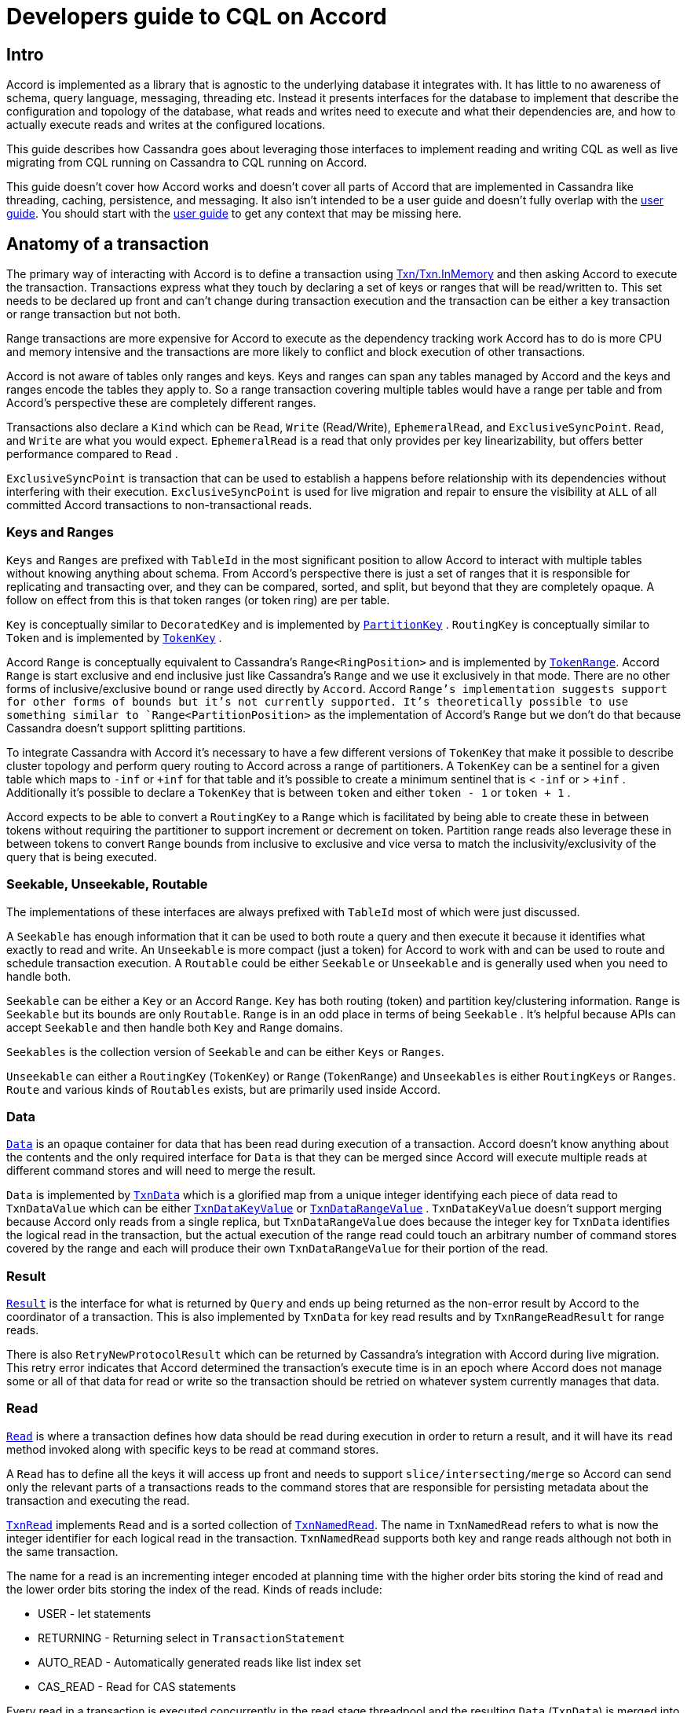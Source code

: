= Developers guide to CQL on Accord

== Intro

Accord is implemented as a library that is agnostic to the underlying
database it integrates with. It has little to no awareness of schema,
query language, messaging, threading etc. Instead it presents interfaces
for the database to implement that describe the configuration and
topology of the database, what reads and writes need to execute and what
their dependencies are, and how to actually execute reads and writes at
the configured locations.

This guide describes how Cassandra goes about leveraging those
interfaces to implement reading and writing CQL as well as live
migrating from CQL running on Cassandra to CQL running on Accord.

This guide doesn't cover how Accord works and doesn't cover all parts of
Accord that are implemented in Cassandra like threading, caching,
persistence, and messaging. It also isn't intended to be a user guide
and doesn't fully overlap with the xref:cassandra:managing/operating/onboarding-to-accord.adoc[user guide]. You should start with the
xref:cassandra:managing/operating/onboarding-to-accord.adoc[user guide] to get any context that may be missing here.

== Anatomy of a transaction

The primary way of interacting with Accord is to define a transaction
using
https://github.com/apache/cassandra-accord/blob/134df57677bbd5092994923a4dc2f15cd1d033d1/accord-core/src/main/java/accord/primitives/Txn.java#L42[Txn/Txn.InMemory]
and then asking Accord to execute the transaction. Transactions express
what they touch by declaring a set of keys or ranges that will be
read/written to. This set needs to be declared up front and can't change
during transaction execution and the transaction can be either a key
transaction or range transaction but not both.

Range transactions are more expensive for Accord to execute as the
dependency tracking work Accord has to do is more CPU and memory
intensive and the transactions are more likely to conflict and block
execution of other transactions.

Accord is not aware of tables only ranges and keys. Keys and ranges can
span any tables managed by Accord and the keys and ranges encode the
tables they apply to. So a range transaction covering multiple tables
would have a range per table and from Accord's perspective these are
completely different ranges.

Transactions also declare a `Kind` which can be `Read`, `Write`
(Read/Write), `EphemeralRead`, and `ExclusiveSyncPoint`. `Read`, and
`Write` are what you would expect. `EphemeralRead` is a read that only
provides per key linearizability, but offers better performance compared
to `Read` .

`ExclusiveSyncPoint` is transaction that can be used to establish a
happens before relationship with its dependencies without interfering
with their execution. `ExclusiveSyncPoint` is used for live migration
and repair to ensure the visibility at `ALL` of all committed Accord
transactions to non-transactional reads.

=== Keys and Ranges

`Keys` and `Ranges` are prefixed with `TableId` in the most significant
position to allow Accord to interact with multiple tables without
knowing anything about schema. From Accord's perspective there is just a
set of ranges that it is responsible for replicating and transacting
over, and they can be compared, sorted, and split, but beyond that they
are completely opaque. A follow on effect from this is that token ranges
(or token ring) are per table.

`Key` is conceptually similar to `DecoratedKey` and is implemented by
`https://github.com/apache/cassandra/blob/63d3538ba7352635b7b61a205b40e035e62b8d5d/src/java/org/apache/cassandra/service/accord/api/PartitionKey.java#L43[PartitionKey]`
. `RoutingKey` is conceptually similar to `Token` and is implemented by
`https://github.com/apache/cassandra/blob/63d3538ba7352635b7b61a205b40e035e62b8d5d/src/java/org/apache/cassandra/service/accord/api/TokenKey.java#L51[TokenKey]`
.

Accord `Range` is conceptually equivalent to Cassandra's
`Range++<++RingPosition++>++` and is implemented by
`https://github.com/apache/cassandra/blob/122f5300855d56131948575f80ce0594547c9040/src/java/org/apache/cassandra/service/accord/TokenRange.java[TokenRange]`.
Accord `Range` is start exclusive and end inclusive just like
Cassandra's `Range` and we use it exclusively in that mode. There are no
other forms of inclusive/exclusive bound or range used directly by
`Accord`. Accord `Range`'s implementation suggests support for other
forms of bounds but it's not currently supported. It's theoretically
possible to use something similar to `Range++<++PartitionPosition++>++`
as the implementation of Accord's `Range` but we don't do that because
Cassandra doesn't support splitting partitions.

To integrate Cassandra with Accord it's necessary to have a few
different versions of `TokenKey` that make it possible to describe
cluster topology and perform query routing to Accord across a range of
partitioners. A `TokenKey` can be a sentinel for a given table which
maps to `-inf` or `{plus}inf` for that table and it's possible to create
a minimum sentinel that is ++<++ `-inf` or ++>++ `{plus}inf` .
Additionally it's possible to declare a `TokenKey` that is between
`token` and either `token - 1` or `token {plus} 1` .

Accord expects to be able to convert a `RoutingKey` to a `Range` which
is facilitated by being able to create these in between tokens without
requiring the partitioner to support increment or decrement on token.
Partition range reads also leverage these in between tokens to convert
`Range` bounds from inclusive to exclusive and vice versa to match the
inclusivity/exclusivity of the query that is being executed.

=== Seekable, Unseekable, Routable

The implementations of these interfaces are always prefixed with
`TableId` most of which were just discussed.

A `Seekable` has enough information that it can be used to both route a
query and then execute it because it identifies what exactly to read and
write. An `Unseekable` is more compact (just a token) for Accord to work
with and can be used to route and schedule transaction execution. A
`Routable` could be either `Seekable` or `Unseekable` and is generally
used when you need to handle both.

`Seekable` can be either a `Key` or an Accord `Range`. `Key` has both
routing (token) and partition key/clustering information. `Range` is
`Seekable` but its bounds are only `Routable`. `Range` is in an odd
place in terms of being `Seekable` . It's helpful because APIs can
accept `Seekable` and then handle both `Key` and `Range` domains.

`Seekables` is the collection version of `Seekable` and can be either
`Keys` or `Ranges`.

`Unseekable` can either a `RoutingKey` (`TokenKey`) or `Range`
(`TokenRange`) and `Unseekables` is either `RoutingKeys` or `Ranges`.
`Route` and various kinds of `Routables` exists, but are primarily used
inside Accord.

=== Data

`https://github.com/apache/cassandra-accord/blob/134df57677bbd5092994923a4dc2f15cd1d033d1/accord-core/src/main/java/accord/api/Data.java#L28[Data]`
is an opaque container for data that has been read during execution of a
transaction. Accord doesn't know anything about the contents and the
only required interface for `Data` is that they can be merged since
Accord will execute multiple reads at different command stores and will
need to merge the result.

`Data` is implemented by
`https://github.com/apache/cassandra/blob/122f5300855d56131948575f80ce0594547c9040/src/java/org/apache/cassandra/service/accord/txn/TxnData.java#L47[TxnData]`
which is a glorified map from a unique integer identifying each piece of
data read to `TxnDataValue` which can be either
`https://github.com/apache/cassandra/blob/122f5300855d56131948575f80ce0594547c9040/src/java/org/apache/cassandra/service/accord/txn/TxnDataKeyValue.java[TxnDataKeyValue]`
or
`https://github.com/apache/cassandra/blob/122f5300855d56131948575f80ce0594547c9040/src/java/org/apache/cassandra/service/accord/txn/TxnDataRangeValue.java[TxnDataRangeValue]`
. `TxnDataKeyValue` doesn't support merging because Accord only reads
from a single replica, but `TxnDataRangeValue` does because the integer
key for `TxnData` identifies the logical read in the transaction, but
the actual execution of the range read could touch an arbitrary number
of command stores covered by the range and each will produce their own
`TxnDataRangeValue` for their portion of the read.

=== Result

`https://github.com/apache/cassandra-accord/blob/134df57677bbd5092994923a4dc2f15cd1d033d1/accord-core/src/main/java/accord/api/Result.java[Result]`
is the interface for what is returned by `Query` and ends up being
returned as the non-error result by Accord to the coordinator of a
transaction. This is also implemented by `TxnData` for key read results
and by `TxnRangeReadResult` for range reads.

There is also `RetryNewProtocolResult` which can be returned by
Cassandra's integration with Accord during live migration. This retry
error indicates that Accord determined the transaction's execute time is
in an epoch where Accord does not manage some or all of that data for
read or write so the transaction should be retried on whatever system
currently manages that data.

=== Read

`https://github.com/apache/cassandra-accord/blob/trunk/accord-core/src/main/java/accord/api/Read.java#L32[Read]`
is where a transaction defines how data should be read during execution
in order to return a result, and it will have its `read` method invoked
along with specific keys to be read at command stores.

A `Read` has to define all the keys it will access up front and needs to
support `slice/intersecting/merge` so Accord can send only the relevant
parts of a transactions reads to the command stores that are responsible
for persisting metadata about the transaction and executing the read.

`https://github.com/apache/cassandra/blob/122f5300855d56131948575f80ce0594547c9040/src/java/org/apache/cassandra/service/accord/txn/TxnRead.java[TxnRead]`
implements `Read` and is a sorted collection of
`https://github.com/apache/cassandra/blob/122f5300855d56131948575f80ce0594547c9040/src/java/org/apache/cassandra/service/accord/txn/TxnNamedRead.java#L77[TxnNamedRead]`.
The name in `TxnNamedRead` refers to what is now the integer identifier
for each logical read in the transaction. `TxnNamedRead` supports both
key and range reads although not both in the same transaction.

The name for a read is an incrementing integer encoded at planning time with the higher order bits storing
the kind of read and the lower order bits storing the index of the read. Kinds of reads include:

* USER - let statements
* RETURNING - Returning select in `TransactionStatement`
* AUTO++_++READ - Automatically generated reads like list index set
* CAS++_++READ - Read for CAS statements

Every read in a transaction is executed concurrently in the read stage
threadpool and the resulting `Data` (`TxnData`) is merged into a single
value.

`TxnRead` contains a read consistency level that is not visible to
Accord that is used to declare the read consistency level that a
transaction requires. This will be discussed more later when we cover
interoperability, but if this is set then the transaction will actually
read from multiple replicas complete with short read protection and
blocking read repair.

=== Query

`https://github.com/apache/cassandra-accord/blob/trunk/accord-core/src/main/java/accord/api/Query.java#L31[Query]`
is the portion of the transaction definition responsible for computing
the `Result` of the transaction that will be returned at the
coordinator. It's implemented by
`https://github.com/apache/cassandra/blob/122f5300855d56131948575f80ce0594547c9040/src/java/org/apache/cassandra/service/accord/txn/TxnQuery.java[TxnQuery]`
which has several different modes it can operate in.

`Query` only has one method `compute` to compute the result and is run
on the coordinator of a transaction. There are few things `TxnQuery` is
responsible for such as validating the query is accessing data managed
by Accord generating a retry error if needed. For CAS statements it's
also responsible for checking the CAS condition and returning the
appropriate result. For range reads it's also responsible for merging
the range read results and reapplying the limit.

`TxnQuery` also has an implementation, `UNSAFE++_++EMPTY`, used for
Accord system transactions that does no validation that Accord owns the
ranges in question. This is because from Accord's perspective it
immediately adopts all the ranges in a table when that table begins
migration to Accord, but from live migration's perspective (which Accord
can't see) there is a
`https://github.com/apache/cassandra/blob/122f5300855d56131948575f80ce0594547c9040/src/java/org/apache/cassandra/service/consensus/migration/TableMigrationState.java[TableMigrationState]`
that specifies which ranges within a table are managed by Accord.

Accord system transactions only impact Accord metadata so “they don't
exist” from the perspective of live migration and concurrent reading and
writing to data.

=== Update

`https://github.com/apache/cassandra-accord/blob/trunk/accord-core/src/main/java/accord/api/Update.java[Update]`
is invoked via the `apply` method on the Accord coordinator and is
responsible for taking in the `Data` from `Read` and producing the
`Write` that contains all the writes that we applied as part of
committing the transaction.

`Update` requires support for `slice`/`intersecting`/`merge` so that
Accord only needs to distribute and persist the potentially sizable
partial or complete updates to the shards that actually need them.

`https://github.com/apache/cassandra/blob/122f5300855d56131948575f80ce0594547c9040/src/java/org/apache/cassandra/service/accord/txn/TxnUpdate.java[TxnUpdate]`
implements `Update` and can contain completed or partial updates which
are completed when `apply` is called with the `TxnData` from `TxnRead`.
Updates that are not data dependent (blind writes) are handled
differently from non-data dependent updates. Data dependent updates are
computed at the coordinator and returned in the `TxnWrite` but non-data
dependent updates are omitted and instead are retrieved from `TxnUpdate`
at each replica when `TxnWrite.apply` is called.

`TxnUpdate` is also responsible for populating the update with the
monotonic transactional hybrid logical clock for the execution time of
the transaction. During migration, normal CQL operations will use the
Accord timestamp once a range starts migration, but will fall back to
server timestamp when migrating away from Accord. For normal CQL operations,
`USING TIMESTAMP` is supported and will cause the data to use the user
timestamp instead of the Accord one, though this breaks linearizability
and should be avoided when possible.

For BATCH operations, timestamp handling is more complex: if the batch
uses `USING TIMESTAMP`, the user timestamp will be used. If all mutations
in a BATCH use `USING TIMESTAMP`, the user timestamp will be used. If not
using `USING TIMESTAMP` and all partition keys are on Accord, the Accord
timestamp is used. If the BATCH has some partitions on Accord and others
not on Accord, the server timestamp will be used (writes to the Accord table will not be linearizable for multi-table
batches where one table is not migrating to Accord). If a batch mixes
server timestamp and `USING TIMESTAMP` mutations, the default behavior
is to reject the batch, configurable via `accord.mixed_time_source_handling`
with values: `reject` (default), `log` (accept and log operations where writes to the Accord table will not be linearizable),
or `ignore` (accept silently).

`TxnUpdate` has a write consistency level that is not visible to Accord
and is it similar to the commit consistency level for CAS writes. If the
write consistency level is set then Accord will do synchronous commit at
the specified consistency level. Otherwise Accord defaults to
asynchronous commit. How consistency levels are handled will be covered
in interoperability and live migration.

=== Write

`https://github.com/apache/cassandra-accord/blob/trunk/accord-core/src/main/java/accord/api/Write.java[Write]`
is produced by invoking `Update.apply` and is not required to be
splittable/mergeable because all writes are sent to all shards. `Write`
is implemented by
`https://github.com/apache/cassandra/blob/122f5300855d56131948575f80ce0594547c9040/src/java/org/apache/cassandra/service/accord/txn/TxnWrite.java#L74[TxnWrite]`
which each command store will invoke via `apply` for each intersecting
key. This will cause all writes in a transaction to run concurrently on
the mutation stage.

=== Putting it all together

With all the components of a transaction available they can be assembled
and provided to Accord to coordinate to implement all the existing CQL
interfaces as well as the new `TransactionStatement` interface.

See
`https://github.com/apache/cassandra/blob/122f5300855d56131948575f80ce0594547c9040/src/java/org/apache/cassandra/cql3/statements/TransactionStatement.java#L435[TransactionStatement.createTxn]`
,
`https://github.com/apache/cassandra/blob/122f5300855d56131948575f80ce0594547c9040/src/java/org/apache/cassandra/cql3/statements/CQL3CasRequest.java#L484[CQL3CasRequest.toAccordTxn]`,
`https://github.com/apache/cassandra/blob/122f5300855d56131948575f80ce0594547c9040/src/java/org/apache/cassandra/service/consensus/migration/ConsensusMigrationMutationHelper.java#L236[ConsensusMigrationHelper.mutateWithAccordAsync]`,
`https://github.com/apache/cassandra/blob/122f5300855d56131948575f80ce0594547c9040/src/java/org/apache/cassandra/service/StorageProxy.java#L2206[StorageProxy.readWithAccord]`,
and
`https://github.com/apache/cassandra/blob/122f5300855d56131948575f80ce0594547c9040/src/java/org/apache/cassandra/service/reads/repair/BlockingReadRepair.java#L219[BlockingReadRepair.repairViaAccordTransaction]`
.

There isn't as much magic as you would think in how Accord executes
transactions when operating with exclusive access to a table. Accord is
able to mostly execute `ReadCommands` unmodified with some
accommodations for the fact that reads are strongly consistent from a
single replica so filtering can be pushed down. The majority of the work
is just making the description of things like CAS serializable so it can
be persisted by Accord for transaction recovery.

Where things get complicated is live migrating to Accord and supporting
interoperability with non-Accord reads and writes.

== Live migration

=== Core challenges

Accord and Paxos operate fundamentally different in terms of what they
perform consensus on and how the transactions are recovered. Paxos
performs consensus on the exact set of writes to apply and recovering a
transaction only requires the writes to be applied. Accord consensus is
on the transaction definition, a superset of the dependencies, and the
execution timestamp of the transaction.

Accord needs to recompute the writes during transaction recovery which
means it may need to repeat any reads necessary to compute those writes
which means Accord needs reads to be repeatable during transaction
execution and recovery. Non-Accord writes cause non-determinism for
Accord reads. Accord also reads at `ONE` so it would miss `QUORUM`
writes.

The big hammer we use to deal with this is to avoid ever requiring
Accord to read data that is not replicated at `ALL`. If we did it would
lead to non-deterministic transaction recovery. This isn't something
that can be addressed by having Accord read at `QUORUM` and then
performing blocking read repair because different Accord coordinators
can still witness different sets of non-Accord writes.

Accord also defaults to asynchronous commit so when migrating away from
Accord it's not safe for Paxos and non-SERIAL reads to read committed
Accord writes

=== Bridging the gap

Cassandra needs to be highly available while transitioning, but
operations that propagate data at `ALL` like Cassandra's Data Repair
{plus} Paxos Repair, or Accord's repair syncs are not highly available.
Going forward these will be referred to as range barriers.

At every point during migration there has to be some system safely
capable of executing every operation type. Highly available key barriers
solve this problem by allowing the migration of a single key at `QUORUM`
to meet the requirements for execution on the migration target system.

A key barrier on Paxos uses the existing Paxos repair mechanism to apply
any partially committed transactions at `QUORUM` which can then be
safely read by Accord if Accord read's at `QUORUM`. A key barrier on
Accord uses Accord's sync mechanism to wait until all transactions in an
epoch that could have modified the key are applied at `QUORUM`.

There is a system table and small in memory cache for key barriers to
avoid repeatedly performing key migrations, but the key migration is
only recorded if the coordinator is a replica to avoid the cache growing
too large.

=== No non-SERIAL key migration

One wrinkle is that it is not possible to do key migration for
non-SERIAL Cassandra writes because there is no metadata to check for
uncommitted operations like there is with Paxos and Accord. Non-SERIAL
writes include _all_ sources of non-SERIAL writes such as read repair,
logged batches, and hints. Accord doesn't have this issue as any data
managed by Accord always has metadata available since all operations are
routed through Accord.

Splitting migration to Accord into two phases solves this issue
because while Accord is unable to safely read non-SERIAL writes it can
safely apply non-SERIAL writes as recovery of blind write transactions
is still deterministic in Accord. In the first phase of migration to
Accord all non-SERIAL writes are executed on Accord and synchronously
applied at the requested consistency level while a data repair (full or
incremental) runs and makes it safe for Accord to read non-SERIAL
writes. Paxos continues to execute all SERIAL writes because Accord is
unable to execute SERIAL writes since it can't read yet.

After a data repair completes the second phase of migration to Accord
begins and all operations are executed on Accord after Paxos key
migration is run to ensure that the key being read by Accord has no
unapplied Paxos transactions. After a Paxos repair {plus} data repair
(full only) the remaining Paxos writes will be visible at `ALL` and
Accord can begin executing reads at `ONE` instead of the requested
consistency level and performing asynchronous commit and ignore the
requested commit/write consistency level.

A quirk of incremental repair is that it flushes memtables before Paxos
repair runs and as a result it doesn't replicate at `ALL` the data that
Paxos repair propagated at `QUORUM`. Thus a full repair is required for
the second phase of migration to Accord so that the Paxos data ends up
repaired at `ALL`. It's possible, but difficult, to make the
migration three phases and track the Paxos repair independently so that
you could do Paxos repair and then use IR, but this is not currently
implemented.

=== Supported consistency levels

Live migration to/from Accord requires Accord to honor requested
consistency levels for read and write. Cassandra's Accord integration
only adds support for a subset of consistency levels listed in
`https://github.com/apache/cassandra/blob/122f5300855d56131948575f80ce0594547c9040/src/java/org/apache/cassandra/service/accord/IAccordService.java#L75[IAccordService]`
. DC aware consistency levels are not supported along with `TWO` and
`THREE`.

Accord will always reject unsupported consistency levels even if it will
not actually be honoring them during execution to ensure that your
application remains ready to migrate away from Accord in the future.

In the case of `ONE` as a write/commit consistency level the commit will
silently be performed at `QUORUM`

=== Interoperability support

Interoperability aims to extend Accord to support reading and writing at
configurable consistency levels as well as to add support for
synchronous commit. This is facilitated by extension points in Accord
that allow injecting custom implementations for various protocol steps
via
`https://github.com/apache/cassandra-accord/blob/134df57677bbd5092994923a4dc2f15cd1d033d1/accord-core/src/main/java/accord/coordinate/CoordinationAdapter.java#L64[CoordinationAdapter]`
and
`https://github.com/apache/cassandra/blob/122f5300855d56131948575f80ce0594547c9040/src/java/org/apache/cassandra/service/accord/interop/AccordInteropAdapter.java[AccordInteropAdapter]`.

`AccordInteropAdapter` can inject custom versions of the `execute` and
`persist` phases and does conditionally at transaction execution time
based on the read and write consistency levels provided by `TxnRead` and
`TxnUpdate` . These consistency levels can differ from the ones
requested by the application because live migration may choose to ignore
the consistency levels when they aren't needed.

`https://github.com/apache/cassandra/blob/122f5300855d56131948575f80ce0594547c9040/src/java/org/apache/cassandra/service/accord/interop/AccordInteropExecution.java[AccordInteropExecution]`
allows reading at a requested consistency level. It largely inverts
control of reading in Accord and uses Cassandra's existing Read Executor
functionality to determine what nodes to contact and what commands to
send them while providing short read protection and blocking read
repair. Read executors interface with Accord via the
`https://github.com/apache/cassandra/blob/122f5300855d56131948575f80ce0594547c9040/src/java/org/apache/cassandra/service/reads/ReadCoordinator.java#L37[ReadCoordinator]`
interface which can either send a regular read message or go through
Accord to send an Accord specific read message which causes the read to
execute at the appropriate command store in the appropriate
transactional context after all dependencies have been applied.

`ReadCoordinator` also intercepts blocking read repair during execution
of an Accord transaction and executes it through the appropriate command
store. The only legitimate way for this to occur is after Paxos key
migration the data is only propagated at `QUORUM` so it is possible that
Accord reading at `QUORUM` will find replicas to read repair. It's not
strictly necessary as we already know the data is propagated at
`QUORUM`, but the support is there.

`ReadCoordinator` also helps apply read repair mutations via Accord in
`TransactionalMode.MIXED` and during migration by applying the read
repair mutations in Accord's execute phase instead of waiting for apply.
This is safe because read repair only proposes already committed Accord
writes or already unsafe non-SERIAL writes which aren't allowed anyways.

`https://github.com/apache/cassandra/blob/122f5300855d56131948575f80ce0594547c9040/src/java/org/apache/cassandra/service/accord/interop/AccordInteropPersist.java#L48[AccordInteropPersist]`
adds support for synchronous commit and commit at a requested
consistency level. It sends `AccordInteropApply` which is a synchronous
apply message that only responds once application is complete.

https://github.com/apache/cassandra/blob/122f5300855d56131948575f80ce0594547c9040/src/java/org/apache/cassandra/service/consensus/TransactionalMode.java#L34[`TransactionalMode`]
defines the supported modes and
`https://github.com/apache/cassandra/blob/122f5300855d56131948575f80ce0594547c9040/src/java/org/apache/cassandra/service/consensus/TransactionalMode.java#L140[commitCLForMode]`
determines the commit consistency level and
`https://github.com/apache/cassandra/blob/122f5300855d56131948575f80ce0594547c9040/src/java/org/apache/cassandra/service/consensus/TransactionalMode.java#L170[readCLForMode]`
determines the read consistency level. These two methods take into
account both the requested consistency level, the table specific
migration state, the current transactional mode, and the target
transactional mode in order to decide whether to honor the requested
consistency level.

=== Routing requests during migration

During migration, requests race with changes to
https://github.com/apache/cassandra/blob/122f5300855d56131948575f80ce0594547c9040/src/java/org/apache/cassandra/service/consensus/migration/TableMigrationState.java[`TableMigrationState`]
to execute and may complete or partially complete on the system they
were originally routed to. This race is resolved by allowing requests to
return a new retry on different system error response that has to be
handled by the coordinator. It's possible that a request may still
complete after receiving a retry different system error because the
target consistency level was still met.

Migration is per table and per token range so it's possible for part of
a table to be running on Accord and part of it to be running on Paxos.
Requests can end up executing partially on Cassandra and partially on
Accord.

==== Detecting misrouted requests

For Paxos this is resolved in the prepare phase where a failure to meet
the required consistency level at the prepare phase means the operation
does not run on Paxos. If the prepare phase is being performed to
recover an existing transaction then it is allowed to proceed because
recovery will deterministically create the same state every time it runs
so it's safe to repeat even after key or range migration has occurred
since those would have already recovered the transaction.

Accord determines an `executeAt` timestamp, that is deterministic even
during transaction recovery, for each transaction that includes an epoch
that corresponds to the epoch used by `TableMigrationState` and this is
used to check all the tables and keys being touched in a transaction.
`TxnQuery` then returns a retry on different system error if the any
part of the transaction is not eligible to run on Accord.

`ColumnFamilyStore` checks every `Mutation` to see if it is marked as
allowing potential transaction conflicts. Paxos and Accord always mark
their `Mutation`s as allowing potential transaction conflicts because
they do the work to check for them directly, but non-SERIAL sources of
`Mutation`s will be subject to that check and a
`RetryOnDifferentSystemException` is thrown if the mutation is detected
to be misrouted according to the latest cluster metadata available at
the node attempting to apply that mutation.

`ReadCommand` has a similar arrangement where each read command is
marked with whether it allows potential transaction conflicts and when
`executeLocally` is run the check is done against cluster metadata to
determine whether or not to throw `RetryOnDifferentSystemException`.
Accord always allows potential transaction conflicts on its read
commands, but Paxos does not because Paxos does not need to read data in
order to recover transactions.

==== Splitting write requests

For non-SERIAL writes the `Mutation` is split into the portion that will
execute on Accord and the portion that will execute on Cassandra and the
Accord portion is executed asynchronously while the Cassandra portion is
executed synchronously. If either attempt fails due to misrouting the
write is re-split with updated cluster metadata and retried without
raising an error.

Logged batches are currently always written to the system table and then
split for execution, and if part of the batch fails then batchlog replay
will replay the entire batch and re-split it in the process. Batchlog
replay only makes a single attempt to replay before converting the batch
contents to hints. If part of the batch was routed to Accord then there
is no node to hint so there is a fake node that a hint is written to and
when that hint is dispatched it will be split and then executed
appropriately. In https://issues.apache.org/jira/browse/CASSANDRA-20588[CASSANDRA-20588] this needs to be simplified to writing the
entire batch through Accord if any part of it should be written through
Accord because it also addresses an atomicity issue with single token
batches which can be torn when part is applied through Accord and part
is applied through Cassandra.

Hints can be for multiple tables some of which may be Accord and some
non-Accord so splitting occurs. It's also possible a hint will be for an
operation that was sent to Accord (not a real node) via the batchlog and
it's possible that splitting discovers the hint now needs to be executed
without Accord. In that scenario the hint is converted to a hint for
every replica. This conversion can only occur once so the write
amplification is bounded.

Splitting of mutations is done in
`https://github.com/apache/cassandra/blob/122f5300855d56131948575f80ce0594547c9040/src/java/org/apache/cassandra/service/consensus/migration/ConsensusMigrationMutationHelper.java#L219[ConsensusMigrationMutationHelper]`
with the retry loop being implemented at each caller (batch mutation,
mutation, batch log, hints).

Paxos has a retry loop but does not do any splitting because Paxos only
supports a single key.

==== Partition range reads

Partition range reads are managed by
`https://github.com/apache/cassandra/blob/122f5300855d56131948575f80ce0594547c9040/src/java/org/apache/cassandra/service/reads/range/RangeCommandIterator.java#L75[RangeCommandIterator]`
which continues to split range reads using the existing algorithm that
is agnostic as to how the range command will be executed. Each generated
range read
https://github.com/apache/cassandra/blob/122f5300855d56131948575f80ce0594547c9040/src/java/org/apache/cassandra/service/reads/range/RangeCommandIterator.java#L247[is
then split on the boundaries of which system is responsible for reading
that range] and that is wrapped in a
https://github.com/apache/cassandra/blob/122f5300855d56131948575f80ce0594547c9040/src/java/org/apache/cassandra/service/reads/range/RangeCommandIterator.java#L378[retrying
iterator] which repeats the splitting if any part of the range read ends
up routed to the wrong system.

Range reads do not execute any key barriers and when migrating away from
Accord you will see weaker consistency compared to Paxos because Accord
does not necessarily honor commit consistency levels and does
asynchronous commit. As things currently stand it's uncertain the key
barriers would run fast enough to avoid timing out range read requests
so they are not done.

Range reads also consume more memory when executed on Accord when a
limit is used. A single range read command is split into intersecting
command store number of range read commands that execute concurrently
and each one can return up to the limit number of results before they
are merged at the coordinator and the limit is re-applied. This could be
improved by applying the limit again before serializing or by executing
the reads serially at command stores until the limit is met.

=== Transactional modes

Transactional modes are set per table and define how Accord, Paxos, and
non-SERIAL operations will execute. The three supported modes are
`FULL`, `MIXED++_++READS`, and `OFF`.

`FULL` routes all reads and writes through Accord once migration is
complete and allows Accord to ignore read and write consistency levels.
This allows Accord to perform asynchronous commit reducing the number of
WAN roundtrips from 2 to 1.

`MIXED++_++READS` routes all writes through Accord once migration is
complete, but allows non-SERIAL reads to safely execute outside of
Accord and still read Accord writes because Accord will honor the
provided commit consistency level. This means Accord will need to
perform synchronous commit requiring an 1 extra WAN roundtrips for 2
total.

`OFF` is the default where everything runs either on Paxos if it is
`SERIAL` or on the usual eventually consistent paths for everything
else.

Other modes exist for testing purposes and are disabled by default
unless unlocked via system property.
